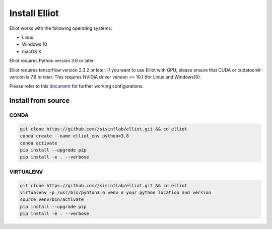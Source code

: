 Install Elliot
======================

Elliot works with the following operating systems:

-  Linux
-  Windows 10
-  macOS X

Elliot requires Python version 3.6 or later.

Elliot requires tensorflow version 2.3.2 or later. If you want to use Elliot with GPU,
please ensure that CUDA or cudatoolkit version is 7.6 or later.
This requires NVIDIA driver version >= 10.1 (for Linux and Windows10).

Please refer to this `document <https://www.tensorflow.org/install/source#gpu>`__ for further
working configurations.

Install from source
~~~~~~~~~~~~~~~~~~~

CONDA
^^^^^

.. code:: bash

    git clone https://github.com//sisinflab/elliot.git && cd elliot
    conda create --name elliot_env python=3.8
    conda activate
    pip install --upgrade pip
    pip install -e . --verbose

VIRTUALENV
^^^^^^^^^^

.. code:: bash

    git clone https://github.com//sisinflab/elliot.git && cd elliot
    virtualenv -p /usr/bin/pyhton3.6 venv # your python location and version
    source venv/bin/activate
    pip install --upgrade pip
    pip install -e . --verbose